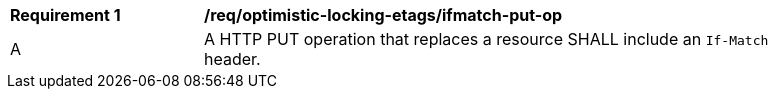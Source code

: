 [[req_optimistic-locking-etags_ifmatch-put-op]]
[width="90%",cols="2,6a"]
|===
^|*Requirement {counter:req-id}* |*/req/optimistic-locking-etags/ifmatch-put-op*
^|A |A HTTP PUT operation that replaces a resource SHALL include an `If-Match` header.
|===
